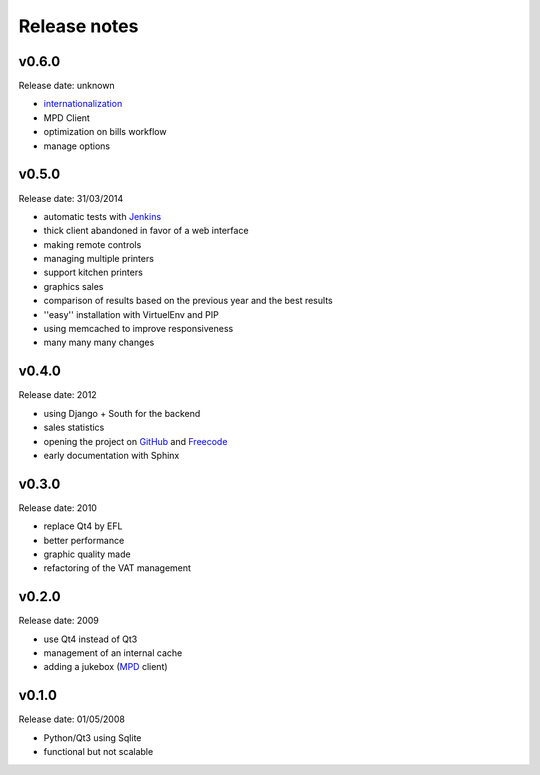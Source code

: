 Release notes
=============

v0.6.0
------

Release date: unknown

* `internationalization <https://docs.djangoproject.com/en/1.6/topics/i18n/translation/>`_
* MPD Client
* optimization on bills workflow
* manage options

v0.5.0
------

Release date: 31/03/2014

* automatic tests with `Jenkins <http://jenkins.possum-software.org/>`_
* thick client abandoned in favor of a web interface
* making remote controls
* managing multiple printers
* support kitchen printers
* graphics sales
* comparison of results based on the previous year and the best results
* ''easy'' installation with VirtuelEnv and PIP
* using memcached to improve responsiveness
* many many many changes

v0.4.0
------

Release date: 2012

* using Django + South for the backend
* sales statistics
* opening the project on `GitHub <http://github.com>`_ and `Freecode <http://freecode.com>`_
* early documentation with Sphinx

v0.3.0
------

Release date: 2010

* replace Qt4 by EFL
* better performance
* graphic quality made
* refactoring of the VAT management

v0.2.0
------

Release date: 2009

* use Qt4 instead of Qt3
* management of an internal cache
* adding a jukebox (`MPD <http://www.musicpd.org/>`_ client)

v0.1.0
------

Release date: 01/05/2008

* Python/Qt3 using Sqlite
* functional but not scalable


